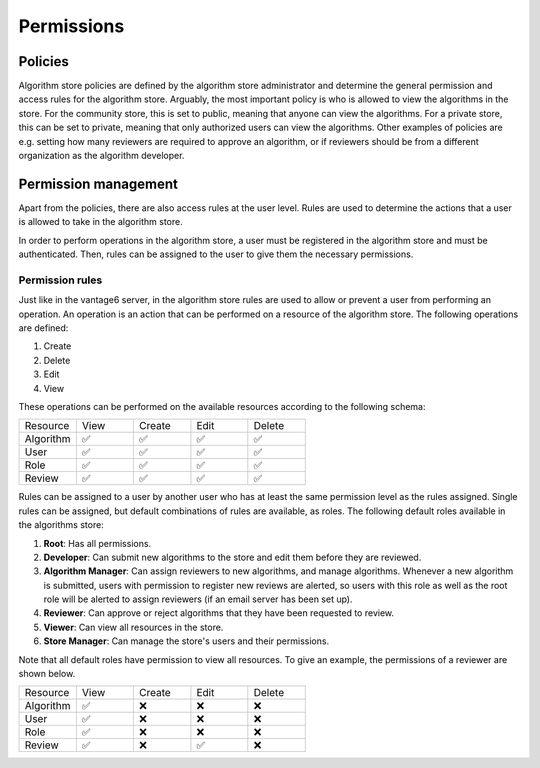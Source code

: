 Permissions
-----------

Policies
~~~~~~~~

Algorithm store policies are defined by the algorithm store administrator and determine
the general permission and access rules for the algorithm store. Arguably, the most
important policy is who is allowed to view the algorithms in the store. For the
community store, this is set to public, meaning that anyone can view the algorithms. For
a private store, this can be set to private, meaning that only authorized users can
view the algorithms. Other examples of policies are e.g. setting how many reviewers
are required to approve an algorithm, or if reviewers should be from a different
organization as the algorithm developer.

Permission management
~~~~~~~~~~~~~~~~~~~~~

Apart from the policies, there are also access rules at the user level. Rules are used
to determine the actions that a user is allowed to take in the algorithm store.

In order to perform operations in the algorithm store, a user must be registered in the
algorithm store and must be authenticated. Then, rules can be assigned to the user to
give them the necessary permissions.

Permission rules
^^^^^^^^^^^^^^^^

Just like in the vantage6 server, in the algorithm store rules are used to allow
or prevent a user from performing an operation.
An operation is an action that can be performed on a resource of the algorithm store.
The following operations are defined:

#. Create
#. Delete
#. Edit
#. View

These operations can be performed on the available resources according to the following schema:

.. list-table::
   :name: rules-algo-store
   :widths: 20 20 20 20 20

   * - Resource
     - View
     - Create
     - Edit
     - Delete
   * - Algorithm
     - ✅
     - ✅
     - ✅
     - ✅
   * - User
     - ✅
     - ✅
     - ✅
     - ✅
   * - Role
     - ✅
     - ✅
     - ✅
     - ✅
   * - Review
     - ✅
     - ✅
     - ✅
     - ✅

Rules can be assigned to a user by another user who has at least the same permission level
as the rules assigned. Single rules can be assigned, but default combinations of rules
are available, as roles. The following default roles available in the algorithms store:

#. **Root**: Has all permissions.
#. **Developer**: Can submit new algorithms to the store and edit them before they are
   reviewed.
#. **Algorithm Manager**: Can assign reviewers to new algorithms, and manage
   algorithms. Whenever a new algorithm is submitted, users with permission to register
   new reviews are alerted, so users with this role as well as the root role will be
   alerted to assign reviewers (if an email server has been set up).
#. **Reviewer**: Can approve or reject algorithms that they have been requested to
   review.
#. **Viewer**: Can view all resources in the store.
#. **Store Manager**: Can manage the store's users and their permissions.

Note that all default roles have permission to view all resources. To give an example,
the permissions of a reviewer are shown below.

.. list-table::
   :name: rules-algo-store-reviewer
   :widths: 20 20 20 20 20

   * - Resource
     - View
     - Create
     - Edit
     - Delete
   * - Algorithm
     - ✅
     - ❌
     - ❌
     - ❌
   * - User
     - ✅
     - ❌
     - ❌
     - ❌
   * - Role
     - ✅
     - ❌
     - ❌
     - ❌
   * - Review
     - ✅
     - ❌
     - ✅
     - ❌